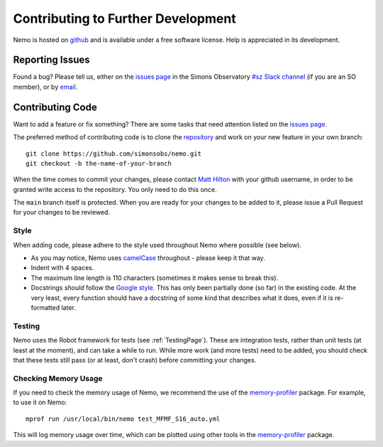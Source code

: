 .. _Development:

===================================
Contributing to Further Development
===================================

Nemo is hosted on `github <https://github.com/simonsobs/nemo/>`_ and is available under a free
software license. Help is appreciated in its development.


Reporting Issues
----------------

Found a bug? Please tell us, either on the `issues page <https://github.com/simonsobs/nemo/issues>`_
in the Simons Observatory `#sz Slack channel <https://simonsobs.slack.com/messages/C35CDSEGJ>`_
(if you are an SO member), or by `email <hiltonm@ukzn.ac.za>`_.


Contributing Code
-----------------

Want to add a feature or fix something? There are some tasks that need attention listed on the 
`issues page <https://github.com/simonsobs/nemo/issues>`_.

The preferred method of contributing code is to clone the `repository <https://github.com/simonsobs/nemo>`_ 
and work on your new feature in your own branch::

    git clone https://github.com/simonsobs/nemo.git
    git checkout -b the-name-of-your-branch

When the time comes to commit your changes, please contact `Matt Hilton <hiltonm@ukzn.ac.za>`_  with your
github username, in order to be granted write access to the repository. You only need to do this once.

The ``main`` branch itself is protected. When you are ready for your changes to be added to it, please
issue a Pull Request for your changes to be reviewed. 


Style
^^^^^

When adding code, please adhere to the style used throughout Nemo where possible (see below).

* As you may notice, Nemo uses `camelCase <https://en.wikipedia.org/wiki/Camel_case>`_ throughout -
  please keep it that way.

* Indent with 4 spaces.

* The maximum line length is 110 characters (sometimes it makes sense to break this).

* Docstrings *should* follow the `Google style <https://www.sphinx-doc.org/en/master/usage/extensions/example_google.html>`_.
  This has only been partially done (so far) in the existing code. At the very least, every function
  should have a docstring of some kind that describes what it does, even if it is re-formatted later.


Testing
^^^^^^^

Nemo uses the Robot framework for tests (see :ref:`TestingPage`). These are integration tests,
rather than unit tests (at least at the moment), and can take a while to run. While more work 
(and more tests) need to be added, you should check that these tests still pass (or at least, 
don't crash) before committing your changes.


Checking Memory Usage
^^^^^^^^^^^^^^^^^^^^^

If you need to check the memory usage of Nemo, we recommend the use of the 
`memory-profiler <https://pypi.org/project/memory-profiler/>`_ package. For example,
to use it on Nemo::
    
    mprof run /usr/local/bin/nemo test_MFMF_S16_auto.yml

This will log memory usage over time, which can be plotted using other tools in the 
`memory-profiler <https://pypi.org/project/memory-profiler/>`_ package.
